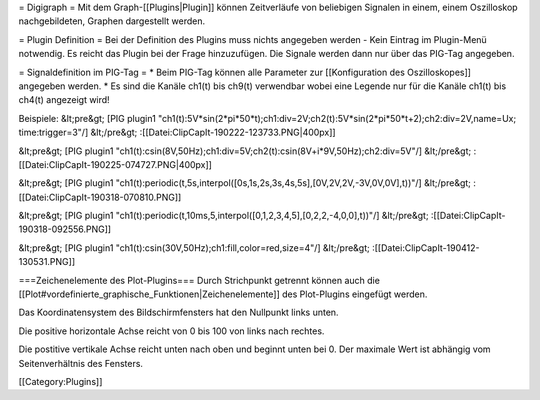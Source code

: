 = Digigraph =
Mit dem Graph-[[Plugins|Plugin]] können Zeitverläufe von beliebigen Signalen in einem, einem Oszilloskop nachgebildeten, Graphen dargestellt werden.

= Plugin Definition =
Bei der Definition des Plugins muss nichts angegeben werden - Kein Eintrag im Plugin-Menü notwendig. Es reicht das Plugin bei der Frage hinzuzufügen. Die Signale werden dann nur über das PIG-Tag angegeben.

= Signaldefinition im PIG-Tag =
* Beim PIG-Tag können alle Parameter zur [[Konfiguration des Oszilloskopes]] angegeben werden.
* Es sind die Kanäle ch1(t) bis ch9(t) verwendbar wobei eine Legende nur für die Kanäle ch1(t) bis ch4(t) angezeigt wird!

Beispiele:
&lt;pre&gt;
[PIG plugin1 "ch1(t):5V*sin(2*pi*50*t);ch1:div=2V;ch2(t):5V*sin(2*pi*50*t+2);ch2:div=2V,name=Ux; time:trigger=3"/]
&lt;/pre&gt;
:[[Datei:ClipCapIt-190222-123733.PNG|400px]]

&lt;pre&gt;
[PIG plugin1 "ch1(t):csin(8V,50Hz);ch1:div=5V;ch2(t):csin(8V+i*9V,50Hz);ch2:div=5V"/]
&lt;/pre&gt;
:[[Datei:ClipCapIt-190225-074727.PNG|400px]]

&lt;pre&gt;
[PIG plugin1 "ch1(t):periodic(t,5s,interpol([0s,1s,2s,3s,4s,5s],[0V,2V,2V,-3V,0V,0V],t))"/]
&lt;/pre&gt;
:[[Datei:ClipCapIt-190318-070810.PNG]]

&lt;pre&gt;
[PIG plugin1 "ch1(t):periodic(t,10ms,5,interpol([0,1,2,3,4,5],[0,2,2,-4,0,0],t))"/]
&lt;/pre&gt;
:[[Datei:ClipCapIt-190318-092556.PNG]]

&lt;pre&gt;
[PIG plugin1 "ch1(t):csin(30V,50Hz);ch1:fill,color=red,size=4"/]
&lt;/pre&gt;
:[[Datei:ClipCapIt-190412-130531.PNG]]


===Zeichenelemente des Plot-Plugins===
Durch Strichpunkt getrennt können auch die [[Plot#vordefinierte_graphische_Funktionen|Zeichenelemente]] des Plot-Plugins eingefügt werden.

Das Koordinatensystem des Bildschirmfensters hat den Nullpunkt links unten.

Die positive horizontale Achse reicht von 0 bis 100 von links nach rechtes.

Die postitive vertikale Achse reicht unten nach oben und beginnt unten bei 0. Der maximale Wert ist abhängig vom Seitenverhältnis des Fensters.


[[Category:Plugins]]

